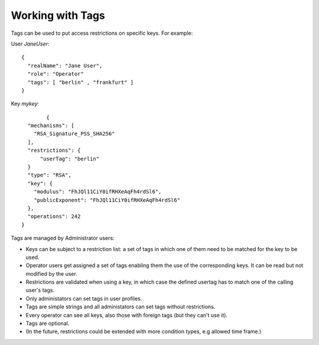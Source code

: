 Working with Tags
---------------

Tags can be used to put access restrictions on specific keys. For example: 

User *JaneUser*::

	{
	  "realName": "Jane User",
	  "role": "Operator"
	  "tags": [ "berlin" , "frankfurt" ]
	}

Key *mykey*::

		{
	  "mechanisms": [
	    "RSA_Signature_PSS_SHA256"
	  ],
	  "restrictions": {
	      "userTag": "berlin"
	  }
	  "type": "RSA",
	  "key": {
	    "modulus": "FhJQl11CiY0ifRHXeAqFh4rdSl6",
	    "publicExponent": "FhJQl11CiY0ifRHXeAqFh4rdSl6"
	  },
	  "operations": 242
	}


Tags are managed by Administrator users:

- Keys can be subject to a restriction list: a set of tags in which one of them need to be matched for the key to be used.
- Operator users get assigned a set of tags enabling them the use of the corresponding keys. It can be read but not modified by the user.
- Restrictions are validated when using a key, in which case the defined usertag has to match one of the calling user's tags.
- Only administators can set tags in user profiles.
- Tags are simple strings and all administators can set tags without restrictions.
- Every operator can see all keys, also those with foreign tags (but they can't use it).
- Tags are optional.
- (In the future, restrictions could be extended with more condition types, e.g allowed time frame.)

